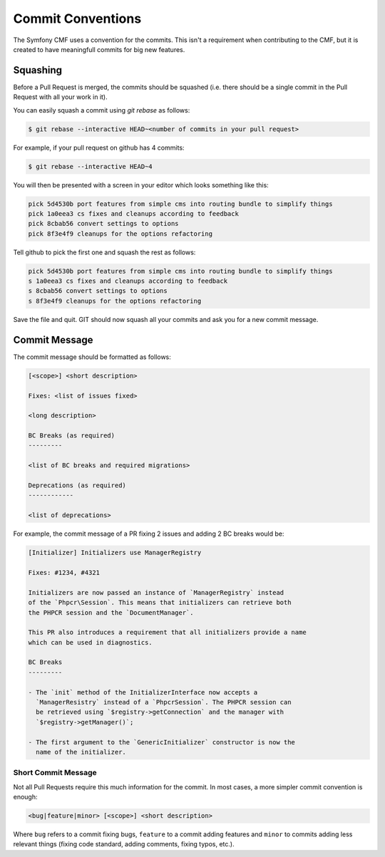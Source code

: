 Commit Conventions
==================

The Symfony CMF uses a convention for the commits. This isn't a requirement
when contributing to the CMF, but it is created to have meaningfull commits
for big new features.

Squashing
---------

Before a Pull Request is merged, the commits should be squashed (i.e. there
should be a single commit in the Pull Request with all your work in it).

You can easily squash a commit using `git rebase` as follows:

.. code-block:: bash

    $ git rebase --interactive HEAD~<number of commits in your pull request>

For example, if your pull request on github has 4 commits:

.. code-block:: bash

    $ git rebase --interactive HEAD~4

You will then be presented with a screen in your editor which looks something
like this:

.. code-block:: bash

    pick 5d4530b port features from simple cms into routing bundle to simplify things
    pick 1a0eea3 cs fixes and cleanups according to feedback
    pick 8cbab56 convert settings to options
    pick 8f3e4f9 cleanups for the options refactoring

Tell github to pick the first one and squash the rest as follows:

.. code-block:: bash

    pick 5d4530b port features from simple cms into routing bundle to simplify things
    s 1a0eea3 cs fixes and cleanups according to feedback
    s 8cbab56 convert settings to options
    s 8f3e4f9 cleanups for the options refactoring

Save the file and quit. GIT should now squash all your commits and ask you
for a new commit message.

Commit Message
--------------

The commit message should be formatted as follows:

.. code-block:: text

    [<scope>] <short description>

    Fixes: <list of issues fixed>

    <long description>

    BC Breaks (as required)
    ---------

    <list of BC breaks and required migrations>

    Deprecations (as required)
    ------------

    <list of deprecations>

For example, the commit message of a PR fixing 2 issues and adding 2 BC breaks
would be:

.. code-block:: text

    [Initializer] Initializers use ManagerRegistry

    Fixes: #1234, #4321

    Initializers are now passed an instance of `ManagerRegistry` instead
    of the `Phpcr\Session`. This means that initializers can retrieve both
    the PHPCR session and the `DocumentManager`.

    This PR also introduces a requirement that all initializers provide a name
    which can be used in diagnostics.

    BC Breaks
    ---------

    - The `init` method of the InitializerInterface now accepts a
      `ManagerResistry` instead of a `PhpcrSession`. The PHPCR session can
      be retrieved using `$registry->getConnection` and the manager with
      `$registry->getManager()`;

    - The first argument to the `GenericInitializer` constructor is now the
      name of the initializer.

Short Commit Message
~~~~~~~~~~~~~~~~~~~~

Not all Pull Requests require this much information for the commit. In most
cases, a more simpler commit convention is enough:

.. code-block:: text

    <bug|feature|minor> [<scope>] <short description>

Where ``bug`` refers to a commit fixing bugs, ``feature`` to a commit adding
features and ``minor`` to commits adding less relevant things (fixing code
standard, adding comments, fixing typos, etc.).
